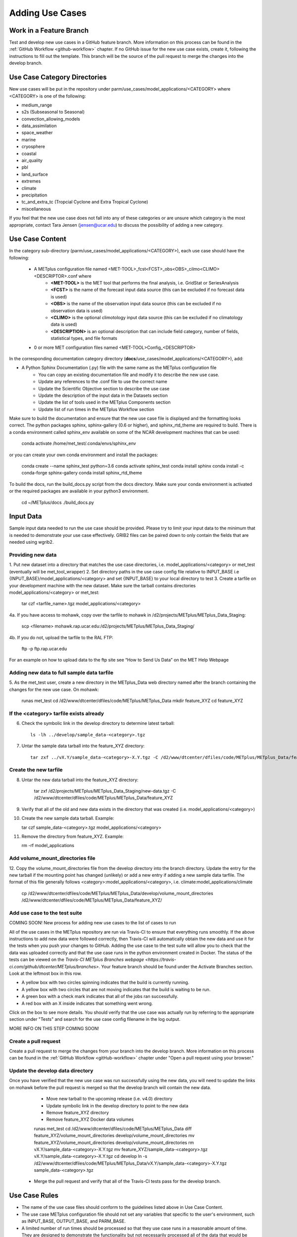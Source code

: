 Adding Use Cases
================

Work in a Feature Branch
------------------------

Test and develop new use cases in a GitHub feature branch.
More information on this process can be found in the
:ref:`GitHub Workflow <github-workflow>` chapter.
If no GitHub issue for the new use case exists, create it, following the
instructions to fill out the template.
This branch will be the source of the pull request to merge the changes into
the develop branch.



Use Case Category Directories
-----------------------------

New use cases will be put in the repository under
parm/use_cases/model_applications/<CATEGORY> where <CATEGORY> is
one of the following:

* medium_range
* s2s (Subseasonal to Seasonal)
* convection_allowing_models
* data_assimilation
* space_weather
* marine
* cryosphere
* coastal
* air_quality
* pbl
* land_surface
* extremes
* climate
* precipitation
* tc_and_extra_tc (Tropcial Cyclone and Extra Tropical Cyclone)
* miscellaneous

If you feel that the new use case does not fall into any of these categories
or are unsure which category is the most appropriate, contact Tara Jensen
(jensen@ucar.edu) to discuss the possibility of adding a new category.

Use Case Content
----------------

In the category sub-directory (parm/use_cases/model_applications/<CATEGORY>),
each use case should have the following:

    * A METplus configuration file named \<MET-TOOL\>_fcst\<FCST\>_obs\<OBS\>_cilmo\<CLIMO\>\<DESCRIPTOR\>.conf where
        * **<MET-TOOL>** is the MET tool that performs the final analysis, i.e. GridStat or SeriesAnalysis
        * **<FCST>** is the name of the forecast input data source (this can be excluded if no forecast data is used)
        * **<OBS>** is the name of the observation input data source (this can be excluded if no observation data is used)
        * **<CLIMO>** is the optional climotology input data source (this can be excluded if no climatology data is used)
        * **<DESCRIPTION>** is an optional description that can include field category, number of fields, statistical types, and file formats
    * 0 or more MET configuration files named <MET-TOOL>Config_<DESCRIPTOR>

In the corresponding documentation category directory (**docs**/use_cases/model_applications/<CATEGORY>), add:

* A Python Sphinx Documentation (.py) file with the same name as the METplus configuration file
    * You can copy an existing documentation file and modify it to describe the new use case.
    * Update any references to the .conf file to use the correct name
    * Update the Scientific Objective section to describe the use case
    * Update the description of the input data in the Datasets section
    * Update the list of tools used in the METplus Components section
    * Update list of run times in the METplus Workflow section

Make sure to build the documentation and ensure that the new use case file is displayed and the formatting looks
correct. The python packages sphinx, sphinx-gallery (0.6 or higher), and sphinx_rtd_theme are required to build.
There is a conda environment called sphinx_env available on some of the NCAR development machines that can be used:

    conda activate /home/met_test/.conda/envs/sphinx_env

or you can create your own conda environment and install the packages:

    conda create --name sphinx_test python=3.6
    conda activate sphinx_test
    conda install sphinx
    conda install -c conda-forge sphinx-gallery
    conda install sphinx_rtd_theme

To build the docs, run the build_docs.py script from the docs directory. Make sure your conda environment is activated
or the required packages are available in your python3 environment.

    cd ~/METplus/docs
    ./build_docs.py

Input Data
----------
Sample input data needed to run the use case should be provided. Please try to limit your input data to the minimum that is
needed to demonstrate your use case effectively. GRIB2 files can be paired down to only contain the fields that are
needed using wgrib2.

Providing new data
^^^^^^^^^^^^^^^^^^

1. Put new dataset into a directory that matches the use case directories, i.e. model_applications/<category> or
met_test (eventually will be met_tool_wrapper)
2. Set directory paths in the use case config file relative to INPUT_BASE
i.e {INPUT_BASE}/model_applications/<category> and set {INPUT_BASE} to your local directory to test
3. Create a tarfile on your development machine with the new dataset. Make sure the tarball contains directories
model_applications/<category> or met_test:

    tar czf <tarfile_name>.tgz model_applications/<category>

4a. If you have access to mohawk, copy over the tarfile to mohawk in /d2/projects/METplus/METplus_Data_Staging:

    scp <filename> mohawk.rap.ucar.edu:/d2/projects/METplus/METplus_Data_Staging/

4b. If you do not, upload the tarfile to the RAL FTP:

    ftp -p ftp.rap.ucar.edu

For an example on how to upload data to the ftp site see “How to Send Us Data” on the MET Help Webpage

Adding new data to full sample data tarfile
^^^^^^^^^^^^^^^^^^^^^^^^^^^^^^^^^^^^^^^^^^^

5. As the met_test user, create a new directory in the METplus_Data web directory named after the branch
containing the changes for the new use case. On mohawk:

    runas met_test
    cd /d2/www/dtcenter/dfiles/code/METplus/METplus_Data
    mkdir feature_XYZ
    cd feature_XYZ

If the <category> tarfile exists already
^^^^^^^^^^^^^^^^^^^^^^^^^^^^^^^^^^^^^^^^

6. Check the symbolic link in the develop directory to determine latest tarball::

    ls -lh ../develop/sample_data-<category>.tgz

7. Untar the sample data tarball into the feature_XYZ directory::

    tar zxf ../vX.Y/sample_data-<category>-X.Y.tgz -C /d2/www/dtcenter/dfiles/code/METplus/METplus_Data/feature_XYZ

Create the new tarfile
^^^^^^^^^^^^^^^^^^^^^^

8. Untar the new data tarball into the feature_XYZ directory:

    tar zxf /d2/projects/METplus/METplus_Data_Staging/new-data.tgz -C /d2/www/dtcenter/dfiles/code/METplus/METplus_Data/feature_XYZ

9. Verify that all of the old and new data exists in the directory that was created (i.e. model_applications/<category>)
10. Create the new sample data tarball. Example:

    tar czf sample_data-<category>.tgz model_applications/<category>

11. Remove the directory from feature_XYZ. Example:

    rm -rf model_applications

Add volume_mount_directories file
^^^^^^^^^^^^^^^^^^^^^^^^^^^^^^^^^

12. Copy the volume_mount_directories file from the develop directory into the branch directory.
Update the entry for the new tarball if the mounting point has changed (unlikely) or add a new entry
if adding a new sample data tarfile. The format of this file generally follows
<category>:model_applications/<category>, i.e. climate:model_applications/climate

    cp /d2/www/dtcenter/dfiles/code/METplus/METplus_Data/develop/volume_mount_directories /d2/www/dtcenter/dfiles/code/METplus/METplus_Data/feature_XYZ/

Add use case to the test suite
^^^^^^^^^^^^^^^^^^^^^^^^^^^^^^

COMING SOON! New process for adding new use cases to the list of cases to run

All of the use cases in the METplus repository are run via Travis-CI to ensure that everything runs smoothly.
If the above instructions to add new data were followed correctly, then Travis-CI will automatically obtain the
new data and use it for the tests when you push your changes to GitHub.
Adding the use case to the test suite will allow you to check that the data
was uploaded correctly and that the use case runs in the python environment created in Docker.
The status of the tests can be viewed on the
`Travis-CI METplus Branches webpage <https://travis-ci.com/github/dtcenter/METplus/branches>`.
Your feature branch should be found under the Activate Branches section. Look at the leftmost box in this row.

* A yellow box with two circles spinning indicates that the build is currently running.
* A yellow box with two circles that are not moving indicates that the build is waiting to be run.
* A green box with a check mark indicates that all of the jobs ran successfully.
* A red box with an X inside indicates that something went wrong.

Click on the box to see more details. You should verify that the use case was actually run by referring to the
appropriate section under "Tests" and search for the use case config filename in the log output.

MORE INFO ON THIS STEP COMING SOON!

Create a pull request
^^^^^^^^^^^^^^^^^^^^^

Create a pull request to merge the changes from your branch into the develop branch. More information on this process
can be found in the :ref:`GitHub Workflow <gitHub-workflow>` chapter under "Open a pull request using your browser."


Update the develop data directory
^^^^^^^^^^^^^^^^^^^^^^^^^^^^^^^^^

Once you have verified that the new use case was run successfully using the new data, you will need to update the
links on mohawk before the pull request is merged so that the develop branch will contain the new data.

    * Move new tarball to the upcoming release (i.e. v4.0) directory
    * Update symbolic link in the develop directory to point to the new data
    * Remove feature_XYZ directory
    * Remove feature_XYZ Docker data volumes

    runas met_test
    cd /d2/www/dtcenter/dfiles/code/METplus/METplus_Data
    diff feature_XYZ/volume_mount_directories develop/volume_mount_directories
    mv feature_XYZ/volume_mount_directories develop/volume_mount_directories
    rm vX.Y/sample_data-<category>-X.Y.tgz
    mv feature_XYZ/sample_data-<category>.tgz vX.Y/sample_data-<category>-X.Y.tgz
    cd develop
    ln -s /d2/www/dtcenter/dfiles/code/METplus/METplus_Data/vX.Y/sample_data-<category>-X.Y.tgz sample_data-<category>.tgz

  * Merge the pull request and verify that all of the Travis-CI tests pass for the develop branch.

Use Case Rules
--------------

* The name of the use case files should conform to the guidelines listed above in Use Case Content.
* The use case METplus configuration file should not set any variables that specific to the user's environment, such as INPUT_BASE, OUTPUT_BASE, and PARM_BASE.
* A limited number of run times should be processed so that they use case runs in a reasonable amount of time.  They are designed to demonstrate the functionality but not necessarily processed all of the data that would be processed for analysis. Users can take an example and modify the run times to produce more output as desired.
* No errors should result from running the use case.
* All data that is input to the use case (not generated by MET/METplus) should be referenced relative to {INPUT_BASE} and the directory structure of the use case. For example, if adding a new model application use case found under model_applications/precipitation, the input directory should be relative to {INPUT_BASE}/model_applications/precipitation.
* The input data required to run the use case should be added to the METplus input data directory on the primary NCAR machine (kiowa as of this writing) so that it will be available for other engineers to test and to be included in the sample data tarballs for the next release.
* All data written by METplus should be referenced relative to {OUTPUT_BASE}.
* The Sphinx documentation file should be as complete as possible, listing as much relevant information about the use case as possible. Keyword tags should be used so that users can locate other use cases that exhibit common functionality/data sources/tools/etc. If a new keyword is used, it should be added to the Quick Search Guide (docs/Users_Guide/quicksearch.rst).
* The use case should be run by someone other than the author to ensure that it runs smoothly outside of the development environment set up by the author.
